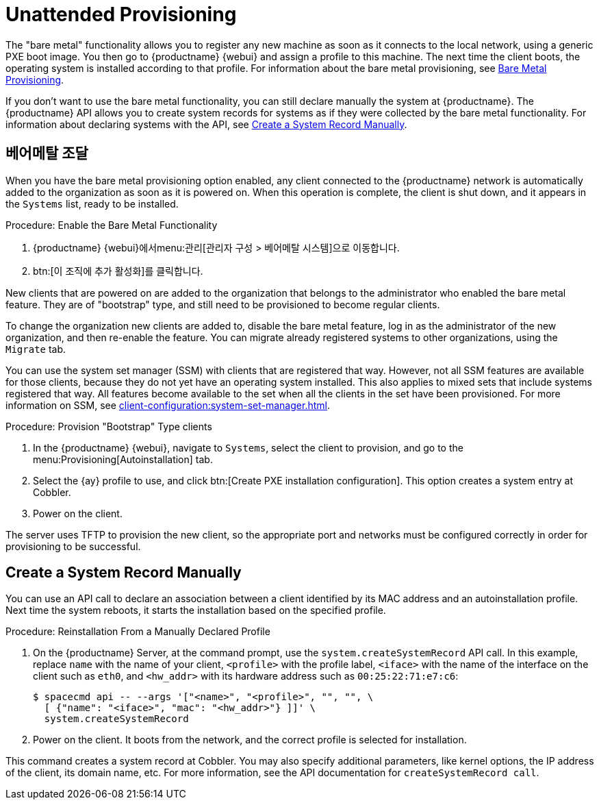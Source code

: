 [[autoinst-unattended]]
= Unattended Provisioning

The "bare metal" functionality allows you to register any new machine as soon as it connects to the local network, using a generic PXE boot image. You then go to {productname} {webui} and assign a profile to this machine. The next time the client boots, the operating system is installed according to that profile. For information about the bare metal provisioning, see xref:client-configuration:autoinst-unattended.adoc#bare-metal[Bare Metal Provisioning].

If you don't want to use the bare metal functionality, you can still declare manually the system at {productname}. The {productname} API allows you to create system records for systems as if they were collected by the bare metal functionality. For information about declaring systems with the API, see xref:client-configuration:autoinst-unattended.adoc#create-system-record[Create a System Record Manually].


[[bare-metal]]
== 베어메탈 조달

When you have the bare metal provisioning option enabled, any client connected to the {productname} network is automatically added to the organization as soon as it is powered on. When this operation is complete, the client is shut down, and it appears in the [guimenu]``Systems`` list, ready to be installed.



.Procedure: Enable the Bare Metal Functionality
. {productname} {webui}에서menu:관리[관리자 구성 > 베어메탈 시스템]으로 이동합니다.
. btn:[이 조직에 추가 활성화]를 클릭합니다.

New clients that are powered on are added to the organization that belongs to the administrator who enabled the bare metal feature. They are of "bootstrap" type, and still need to be provisioned to become regular clients.

To change the organization new clients are added to, disable the bare metal feature, log in as the administrator of the new organization, and then re-enable the feature. You can migrate already registered systems to other organizations, using the [guilabel]``Migrate`` tab.

You can use the system set manager (SSM) with clients that are registered that way. However, not all SSM features are available for those clients, because they do not yet have an operating system installed. This also applies to mixed sets that include systems registered that way. All features become available to the set when all the clients in the set have been provisioned. For more information on SSM, see xref:client-configuration:system-set-manager.adoc[].



.Procedure: Provision "Bootstrap" Type clients
. In the {productname} {webui}, navigate to [guimenu]``Systems``, select the client to provision, and go to the menu:Provisioning[Autoinstallation] tab.
. Select the {ay} profile to use, and click btn:[Create PXE installation configuration]. This option creates a system entry at Cobbler.
. Power on the client.

The server uses TFTP to provision the new client, so the appropriate port and networks must be configured correctly in order for provisioning to be successful.


[[create-system-record]]
== Create a System Record Manually

You can use an API call to declare an association between a client identified by its MAC address and an autoinstallation profile. Next time the system reboots, it starts the installation based on the specified profile.



.Procedure: Reinstallation From a Manually Declared Profile

. On the {productname} Server, at the command prompt, use the [systemitem]``system.createSystemRecord`` API call. In this example, replace [literal]``name`` with the name of your client, [literal]``<profile>`` with the profile label, [literal]``<iface>`` with the name of the interface on the client such as [literal]``eth0``, and [literal]``<hw_addr>`` with its hardware address such as [literal]``00:25:22:71:e7:c6``:
+
----
$ spacecmd api -- --args '["<name>", "<profile>", "", "", \
  [ {"name": "<iface>", "mac": "<hw_addr>"} ]]' \
  system.createSystemRecord
----
. Power on the client. It boots from the network, and the correct profile is selected for installation.

This command creates a system record at Cobbler. You may also specify additional parameters, like kernel options, the IP address of the client, its domain name, etc. For more information, see the API documentation for [systemitem]``createSystemRecord call``.
